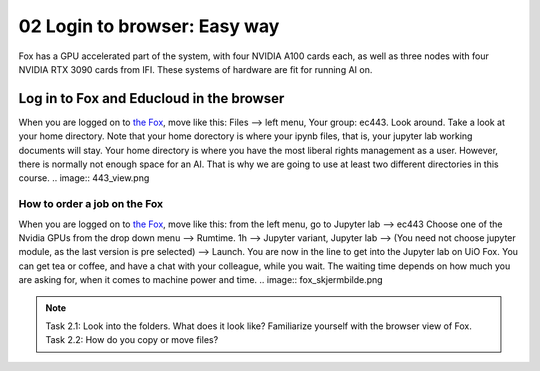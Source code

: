 .. _02_easy_login:
02 Login to browser: Easy way
=====================
.. index:: Fox, server, A100, GPU, hardware, NVIDIA

Fox has a GPU accelerated part of the system, with four NVIDIA A100 cards each, as well as three nodes with four NVIDIA RTX 3090 cards from IFI. These systems of hardware are fit for running AI on.

Log in to Fox and Educloud in the browser
-----------------------------------------
When you are logged on to `the Fox <https://oidc.fp.educloud.no/>`_, move like this: Files --> left menu, Your group: ec443. Look around. Take a look at your home directory. Note that your home dorectory is where your ipynb files, that is, your jupyter lab working documents will stay. Your home directory is where you have the most liberal rights management as a user. However, there is normally not enough space for an AI. That is why we are going to use at least two different directories in this course.
.. image:: 443_view.png

How to order a job on the Fox
____________________________
When you are logged on to `the Fox <https://oidc.fp.educloud.no/>`_, move like this: from the left menu, go to Jupyter lab --> ec443 Choose one of the Nvidia GPUs from the drop down menu --> Rumtime. 1h --> Jupyter variant, Jupyter lab --> (You need not choose jupyter module, as the last version is pre selected) -->  Launch. You are now in the line to get into the Jupyter lab on UiO Fox. You can get tea or coffee, and have a chat with your colleague, while you wait. The waiting time depends on how much you are asking for, when it comes to machine power and time.
.. image:: fox_skjermbilde.png

.. note::

  Task 2.1: Look into the folders. What does it look like? Familiarize yourself with the browser view of Fox. 
  Task 2.2: How do you copy or move files? 
